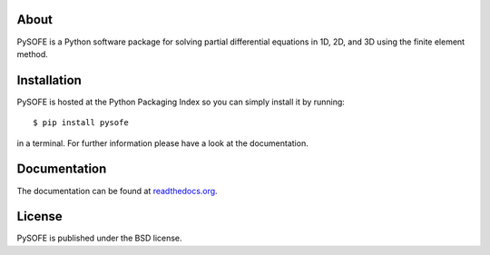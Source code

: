 About
=====

PySOFE is a Python software package for solving partial differential
equations in 1D, 2D, and 3D using the finite element method.

Installation
============

PySOFE is hosted at the Python Packaging Index so you can simply
install it by running::

   $ pip install pysofe

in a terminal. For further information please have a look at the
documentation.

Documentation
=============

The documentation can be found at
`readthedocs.org <https://pysofe.readthedocs.org>`_.

License
=======

PySOFE is published under the BSD license.

